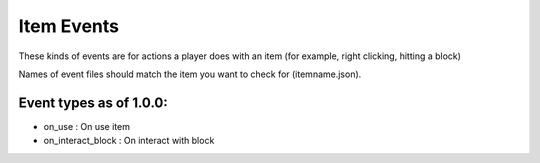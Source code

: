 
Item Events
======
These kinds of events are for actions a player does with an item (for example, right clicking, hitting a block)


Names of event files should match the item you want to check for (itemname.json).


Event types as of 1.0.0:
-----

- on_use : On use item

- on_interact_block : On interact with block
